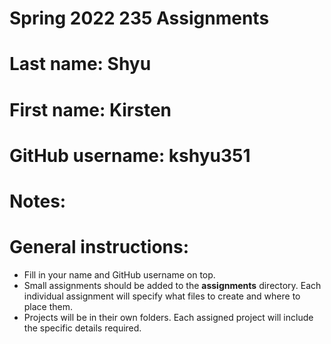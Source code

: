 * Spring 2022 235 Assignments

* Last name: Shyu

* First name: Kirsten

* GitHub username: kshyu351

* Notes:



* General instructions:
- Fill in your name and GitHub username on top.
- Small assignments should be added to the *assignments*
  directory. Each individual assignment will specify what files to
  create and where to place them.
- Projects will be in their own folders. Each assigned project will
  include the specific details required.

  


